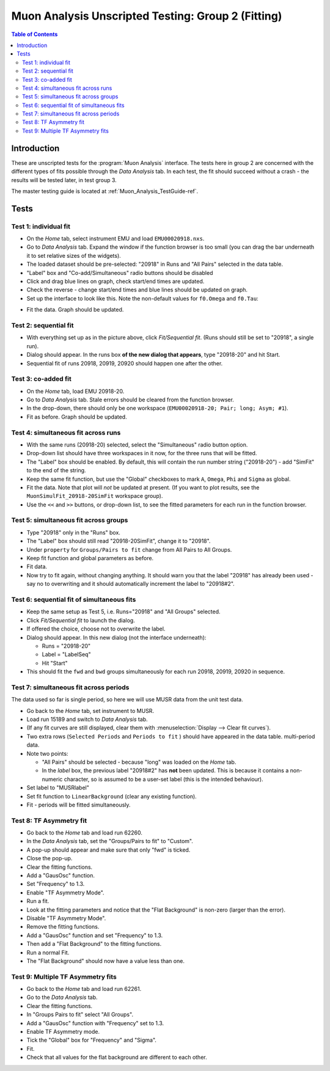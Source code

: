 .. _Muon_Analysis_TestGuide_2_Fitting-ref:

Muon Analysis Unscripted Testing: Group 2 (Fitting)
===================================================

.. contents:: Table of Contents
    :local:
    
Introduction
^^^^^^^^^^^^

These are unscripted tests for the :program:`Muon Analysis` interface.
The tests here in group 2 are concerned with the different types of fits possible through the *Data Analysis* tab.
In each test, the fit should succeed without a crash - the results will be tested later, in test group 3.

The master testing guide is located at :ref:`Muon_Analysis_TestGuide-ref`.

Tests
^^^^^

Test 1: individual fit
----------------------
- On the *Home* tab, select instrument EMU and load ``EMU00020918.nxs``.
- Go to *Data Analysis* tab. Expand the window if the function browser is too small (you can drag the bar underneath it to set relative sizes of the widgets).
- The loaded dataset should be pre-selected: "20918" in Runs and "All Pairs" selected in the data table.
- "Label" box and "Co-add/Simultaneous" radio buttons should be disabled
- Click and drag blue lines on graph, check start/end times are updated.
- Check the reverse - change start/end times and blue lines should be updated on graph.
- Set up the interface to look like this. Note the non-default values for ``f0.Omega`` and ``f0.Tau``:

.. image:: ../../images/MuonAnalysisTests/fitting_test1.png
  :align: center
  :height: 500

- Fit the data. Graph should be updated.

Test 2: sequential fit
----------------------
- With everything set up as in the picture above, click *Fit/Sequential fit*. (Runs should still be set to "20918", a single run).
- Dialog should appear. In the runs box **of the new dialog that appears**, type "20918-20" and hit Start.
- Sequential fit of runs 20918, 20919, 20920 should happen one after the other.



Test 3: co-added fit
--------------------
- On the *Home* tab, load EMU 20918-20.
- Go to *Data Analysis* tab. Stale errors should be cleared from the function browser.
- In the drop-down, there should only be one workspace (``EMU00020918-20; Pair; long; Asym; #1``).
- Fit as before. Graph should be updated.

Test 4: simultaneous fit across runs
-------------------------------------
- With the same runs (20918-20) selected, select the "Simultaneous" radio button option.
- Drop-down list should have three workspaces in it now, for the three runs that will be fitted.
- The "Label" box should be enabled. By default, this will contain the run number string ("20918-20") - add "SimFit" to the end of the string.
- Keep the same fit function, but use the "Global" checkboxes to mark ``A``, ``Omega``, ``Phi`` and ``Sigma`` as global.
- Fit the data. Note that plot will *not* be updated at present.
  (If you want to plot results, see the ``MuonSimulFit_20918-20SimFit`` workspace group).
- Use the ``<<`` and ``>>`` buttons, or drop-down list, to see the fitted parameters for each run in the function browser.

Test 5: simultaneous fit across groups
--------------------------------------
- Type "20918" only in the "Runs" box.
- The "Label" box should still read "20918-20SimFit", change it to "20918".
- Under ``property`` for ``Groups/Pairs to fit`` change from All Pairs to All Groups.
- Keep fit function and global parameters as before.
- Fit data.
- Now try to fit again, without changing anything. It should warn you that the label "20918" has already been used - say no to overwriting and it should automatically increment the label to "20918#2".

Test 6: sequential fit of simultaneous fits
-------------------------------------------
- Keep the same setup as Test 5, i.e. Runs="20918" and "All Groups" selected.
- Click *Fit/Sequential fit* to launch the dialog.
- If offered the choice, choose not to overwrite the label.
- Dialog should appear. In this new dialog (not the interface underneath):

  - Runs = "20918-20"
  - Label = "LabelSeq"
  - Hit "Start"

- This should fit the ``fwd`` and ``bwd`` groups simultaneously for each run 20918, 20919, 20920 in sequence.


Test 7: simultaneous fit across periods
---------------------------------------
The data used so far is single period, so here we will use MUSR data from the unit test data.

- Go back to the *Home* tab, set instrument to MUSR.
- Load run 15189 and switch to *Data Analysis* tab.
- (If any fit curves are still displayed, clear them with :menuselection:`Display --> Clear fit curves`).
- Two extra rows (``Selected Periods`` and ``Periods to fit`` ) should have appeared in the data table.  multi-period data.
- Note two points:

  - "All Pairs" should be selected - because "long" was loaded on the *Home* tab.
  - In the *label* box, the previous label "20918#2" has **not** been updated. This is because it contains a non-numeric character, so is assumed to be a user-set label (this is the intended behaviour).

- Set label to "MUSRlabel"

- Set fit function to ``LinearBackground`` (clear any existing function).
- Fit - periods will be fitted simultaneously.

Test 8: TF Asymmetry fit
-------------------------
- Go back to the *Home* tab and load run 62260.
- In the *Data Analysis* tab, set the "Groups/Pairs to fit" to "Custom".
- A pop-up should appear and make sure that only "fwd" is ticked.
- Close the pop-up.
- Clear the fitting functions.
- Add a "GausOsc" function.
- Set "Frequency" to 1.3.
- Enable "TF Asymmetry Mode".
- Run a fit.
- Look at the fitting parameters and notice that the "Flat Background" is non-zero (larger than the error).
- Disable "TF Asymmetry Mode".
- Remove the fitting functions.
- Add a "GausOsc" function and set "Frequency" to 1.3.
- Then add a "Flat Background" to the fitting functions.
- Run a normal Fit.
- The "Flat Background" should now have a value less than one.

Test 9: Multiple TF Asymmetry fits
----------------------------------
- Go back to the *Home* tab and load run 62261.
- Go to the *Data Analysis* tab.
- Clear the fitting functions.
- In "Groups Pairs to fit" select "All Groups".
- Add a "GausOsc" function with "Frequency" set to 1.3.
- Enable TF Asymmetry mode.
- Tick the "Global" box for "Frequency" and "Sigma".
- Fit.
- Check that all values for the flat background are different to each other.
